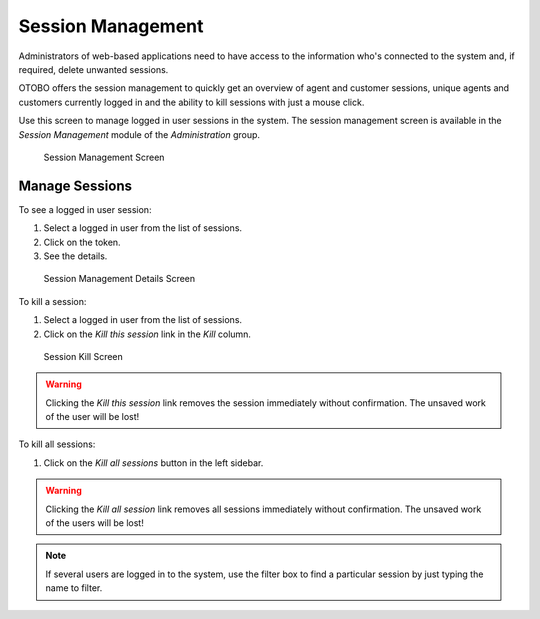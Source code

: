 Session Management
==================

Administrators of web-based applications need to have access to the information who's connected to the system and, if required, delete unwanted sessions.

OTOBO offers the session management to quickly get an overview of agent and customer sessions, unique agents and customers currently logged in and the ability to kill sessions with just a mouse click.

Use this screen to manage logged in user sessions in the system. The session management screen is available in the *Session Management* module of the *Administration* group.

.. figure:: images/session-management.png
   :alt: Session Management Screen

   Session Management Screen


Manage Sessions
---------------

To see a logged in user session:

1. Select a logged in user from the list of sessions.
2. Click on the token.
3. See the details.

.. figure:: images/session-management-details.png
   :alt: Session Management Details Screen

   Session Management Details Screen

To kill a session:

1. Select a logged in user from the list of sessions.
2. Click on the *Kill this session* link in the *Kill* column.

.. figure:: images/session-management-kill.png
   :alt: Session Kill Screen

   Session Kill Screen

.. warning::

   Clicking the *Kill this session* link removes the session immediately without confirmation. The unsaved work of the user will be lost!

To kill all sessions:

1. Click on the *Kill all sessions* button in the left sidebar.

.. warning::

   Clicking the *Kill all session* link removes all sessions immediately without confirmation. The unsaved work of the users will be lost!

.. note::

   If several users are logged in to the system, use the filter box to find a particular session by just typing the name to filter.
